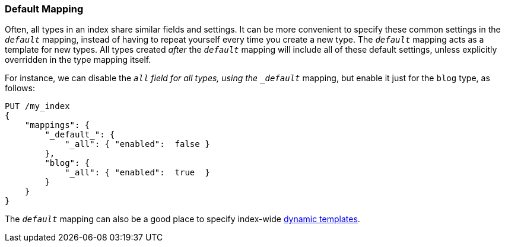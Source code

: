 [[default-mapping]]
=== Default Mapping

Often, all types in an index share similar fields and settings. ((("mapping (types)", "default")))((("default mapping"))) It can be
more convenient to specify these common settings in the `_default_` mapping,
instead of having to repeat yourself every time you create a new type. The
`_default_` mapping acts as a template for new types.  All types created
_after_ the `_default_` mapping will include all of these default settings,
unless explicitly overridden in the type mapping itself.

For instance, we can disable the `_all` field for all types,((("_all field", "disabling for all types using default mapping", sortas="all field"))) using the
`_default_` mapping, but enable it just for the `blog` type, as follows:

[source,js]
--------------------------------------------------
PUT /my_index
{
    "mappings": {
        "_default_": {
            "_all": { "enabled":  false }
        },
        "blog": {
            "_all": { "enabled":  true  }
        }
    }
}
--------------------------------------------------
// SENSE: 070_Index_Mgmt/45_Default_mapping.json


The `_default_` mapping can also be a good place to specify index-wide
<<dynamic-templates,dynamic templates>>.
